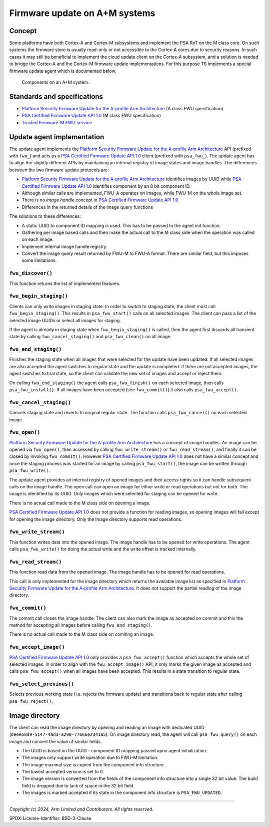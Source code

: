 Firmware update on A+M systems
------------------------------

Concept
'''''''

Some platforms have both Cortex-A and Cortex-M subsystems and implement the PSA RoT on the M class core. On such systems
the firmware store is usually read-only or not accessible to the Cortex-A cores due to security reasons. In such cases
it may still be beneficial to implement the cloud update client on the Cortex-A subsystem, and a solution is needed to
bridge the Cortex-A and the Cortex-M firmware update implementations. For this purpose TS implements a special firmware
update agent which is documented below.

.. figure:: ../image/psa-fwu-m-block.svg

   Components on an A+M system.

Standards and specifications
''''''''''''''''''''''''''''

* `Platform Security Firmware Update for the A-profile Arm Architecture`_ (A class FWU specification)
* `PSA Certified Firmware Update API 1.0`_ (M class FWU specification)
* `Trusted Firmware-M FWU service`_

Update agent implementation
'''''''''''''''''''''''''''

The update agent implements the `Platform Security Firmware Update for the A-profile Arm Architecture`_ API (prefixed
with ``fwu_``) and acts as a `PSA Certified Firmware Update API 1.0`_ client (prefixed with ``psa_fwu_``). The update
agent has to align the slightly different APIs by maintaining an internal registry of image states and image handles.
The differences between the two firmware update protocols are:

* `Platform Security Firmware Update for the A-profile Arm Architecture`_ identifies images by UUID while
  `PSA Certified Firmware Update API 1.0`_ identifies component by an 8 bit component ID.
* Although similar calls are implemented, FWU-A operates on images, while FWU-M on the whole image set.
* There is no *image handle* concept in `PSA Certified Firmware Update API 1.0`_
* Differences in the returned details of the image query functions

The solutions to these differences:

* A static UUID to component ID mapping is used. This has to be passed to the agent init function.
* Gathering per image based calls and then make the actual call to the M class side when the operation was called on
  each image.
* Implement internal image handle registry.
* Convert the image query result returned by FWU-M to FWU-A format. There are similar field, but this imposes some
  limitations.


``fwu_discover()``
``````````````````

This function returns the list of implemented features.

``fwu_begin_staging()``
```````````````````````

Clients can only write images in staging state. In order to switch to staging state, the client must call
``fwu_begin_staging()``. This results in ``psa_fwu_start()`` calls on all selected images. The client can pass a list of
the selected image UUIDs or select all images for staging.

If the agent is already in staging state when ``fwu_begin_staging()`` is called, then the agent first discards all
transient state by calling ``fwu_cancel_staging()`` and ``psa_fwu_clean()`` on all image.

.. uml:: ../uml/psa_fwu_m_update_agent/fwu_begin_staging.puml

``fwu_end_staging()``
`````````````````````

Finishes the staging state when all images that were selected for the update have been updated. If all selected images
are also accepted the agent switches to regular state and the update is completed. If there are not accepted images, the
agent switches to trial state, so the client can validate the new set of images and accept or reject them.

On calling ``fwu_end_staging()`` the agent calls ``psa_fwu_finish()`` on each selected image, then calls
``psa_fwu_install()``. If all images have been accepted (see ``fwu_commit()``) it also calls ``psa_fwu_accept()``.

.. uml:: ../uml/psa_fwu_m_update_agent/fwu_end_staging.puml

``fwu_cancel_staging()``
````````````````````````

Cancels staging state and reverts to original regular state. The function calls ``psa_fwu_cancel()`` on each selected
image.

.. uml:: ../uml/psa_fwu_m_update_agent/fwu_cancel_staging.puml

``fwu_open()``
``````````````

`Platform Security Firmware Update for the A-profile Arm Architecture`_ has a concept of image handles. An image can be
opened via ``fwu_open()``, then accessed by calling ``fwu_write_stream()`` or ``fwu_read_stream()``, and finally it can
be closed by invoking ``fwu_commit()``. However `PSA Certified Firmware Update API 1.0`_ does not have a similar concept
and once the staging process was started for an image by calling ``psa_fwu_start()``, the image can be written through
``psa_fwu_write()``.

The update agent provides an internal registry of opened images and their access rights so it can handle subsequent
calls on the image handle. The open call can open an image for either write or read operations but not for both. The
image is identified by its UUID. Only images which were selected for staging can be opened for write.

There is no actual call made to the M class side on opening a image.

`PSA Certified Firmware Update API 1.0`_ does not provide a function for reading images, so opening images will fail
except for opening the image directory. Only the image directory supports read operations.

``fwu_write_stream()``
``````````````````````

This function writes data into the opened image. The image handle has to be opened for write operations. The agent calls
``psa_fwu_write()`` for doing the actual write and the write offset is tracked internally.

``fwu_read_stream()``
`````````````````````

This function read data from the opened image. The image handle has to be opened for read operations.

This call is only implemented for the image directory which returns the available image list as specified in
`Platform Security Firmware Update for the A-profile Arm Architecture`_. It does not support the partial reading of the
image directory.

``fwu_commit()``
````````````````

The commit call closes the image handle. The client can also mark the image as accepted on commit and this the method
for accepting all images before calling ``fwu_end_staging()``.

There is no actual call made to the M class side on comiting an image.

``fwu_accept_image()``
``````````````````````

`PSA Certified Firmware Update API 1.0`_ only provides a ``psa_fwu_accept()`` function which accepts the whole set of
selected images. In order to align with the ``fwu_accept_image()`` API, it only marks the given image as accepted and
calls ``psa_fwu_accept()`` when all images have been accepted. This results in a state transition to regular state.

.. uml:: ../uml/psa_fwu_m_update_agent/fwu_accept.puml

``fwu_select_previous()``
`````````````````````````

Selects previous working state (i.e. rejects the firmware update) and transitions back to regular state after calling
``psa_fwu_reject()``.

.. uml:: ../uml/psa_fwu_m_update_agent/fwu_select_previous.puml

Image directory
'''''''''''''''

The client can read the image directory by opening and reading an image with dedicated UUID
(``deee58d9-5147-4ad3-a290-77666e2341a5``). On image directory read, the agent will call ``psa_fwu_query()`` on each
image and convert the value of similar fields.

* The UUID is based on the UUID - component ID mapping passed upon agent initialization.
* The images only support write operation due to FWU-M limitation.
* The image maximal size is copied from the component info structure.
* The lowest accepted version is set to 0.
* The image version is converted from the fields of the component info structure into a single 32 bit value. The build
  field is dropped due to lack of space in the 32 bit field.
* The images is marked accepted if its state in the component info structure is ``PSA_FWU_UPDATED``.

.. uml:: ../uml/psa_fwu_m_update_agent/image_directory.puml

--------------

.. _`Platform Security Firmware Update for the A-profile Arm Architecture`: https://developer.arm.com/documentation/den0118/latest/
.. _`PSA Certified Firmware Update API 1.0`: https://arm-software.github.io/psa-api/fwu/1.0/
.. _`Trusted Firmware-M FWU service`: https://tf-m-user-guide.trustedfirmware.org/design_docs/services/tfm_fwu_service.html

*Copyright (c) 2024, Arm Limited and Contributors. All rights reserved.*

SPDX-License-Identifier: BSD-3-Clause
